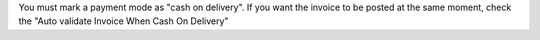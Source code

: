 You must mark a payment mode as "cash on delivery". If you want the invoice
to be posted at the same moment, check the "Auto validate Invoice When Cash On Delivery"

